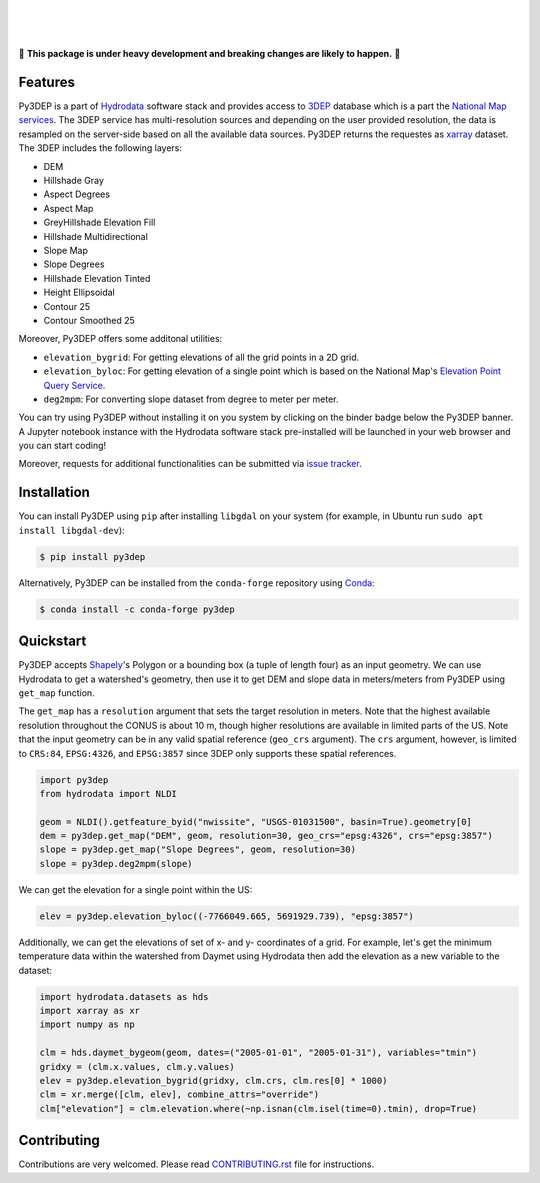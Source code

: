 .. image:: https://raw.githubusercontent.com/cheginit/hydrodata/develop/docs/_static/py3dep_logo.png
    :target: https://github.com/cheginit/py3dep
    :align: center

|

.. image:: https://img.shields.io/pypi/v/py3dep.svg
    :target: https://pypi.python.org/pypi/py3dep
    :alt: PyPi

.. image:: https://img.shields.io/conda/vn/conda-forge/py3dep.svg
    :target: https://anaconda.org/conda-forge/py3dep
    :alt: Conda Version

.. image:: https://codecov.io/gh/cheginit/py3dep/branch/master/graph/badge.svg
    :target: https://codecov.io/gh/cheginit/py3dep
    :alt: CodeCov

.. image:: https://github.com/cheginit/py3dep/workflows/build/badge.svg
    :target: https://github.com/cheginit/py3dep/workflows/build
    :alt: Github Actions

.. image:: https://mybinder.org/badge_logo.svg
    :target: https://mybinder.org/v2/gh/cheginit/hydrodata/develop
    :alt: Binder

|

.. image:: https://www.codefactor.io/repository/github/cheginit/py3dep/badge
   :target: https://www.codefactor.io/repository/github/cheginit/py3dep
   :alt: CodeFactor

.. image:: https://img.shields.io/badge/code%20style-black-000000.svg
    :target: https://github.com/psf/black
    :alt: black

.. image:: https://img.shields.io/badge/pre--commit-enabled-brightgreen?logo=pre-commit&logoColor=white
    :target: https://github.com/pre-commit/pre-commit
    :alt: pre-commit

|

🚨 **This package is under heavy development and breaking changes are likely to happen.** 🚨

Features
--------

Py3DEP is a part of `Hydrodata <https://github.com/cheginit/hydrodata>`__ software stack
and provides access to `3DEP <https://www.usgs.gov/core-science-systems/ngp/3dep>`__ database
which is a part the `National Map services <https://viewer.nationalmap.gov/services/>`__.
The 3DEP service has multi-resolution sources and depending on the user provided resolution,
the data is resampled on the server-side based on all the available data sources. Py3DEP returns
the requestes as `xarray <https://xarray.pydata.org/en/stable>`__ dataset. The 3DEP includes
the following layers:

- DEM
- Hillshade Gray
- Aspect Degrees
- Aspect Map
- GreyHillshade Elevation Fill
- Hillshade Multidirectional
- Slope Map
- Slope Degrees
- Hillshade Elevation Tinted
- Height Ellipsoidal
- Contour 25
- Contour Smoothed 25

Moreover, Py3DEP offers some additonal utilities:

- ``elevation_bygrid``: For getting elevations of all the grid points in a 2D grid.
- ``elevation_byloc``: For getting elevation of a single point which is based on the National
  Map's `Elevation Point Query Service <https://nationalmap.gov/epqs/>`__.
- ``deg2mpm``: For converting slope dataset from degree to meter per meter.

You can try using Py3DEP without installing it on you system by clicking on the binder badge
below the Py3DEP banner. A Jupyter notebook instance with the Hydrodata software stack
pre-installed will be launched in your web browser and you can start coding!

Moreover, requests for additional functionalities can be submitted via
`issue tracker <https://github.com/cheginit/py3dep/issues>`__.


Installation
------------

You can install Py3DEP using ``pip`` after installing ``libgdal`` on your system
(for example, in Ubuntu run ``sudo apt install libgdal-dev``):

.. code-block:: console

    $ pip install py3dep

Alternatively, Py3DEP can be installed from the ``conda-forge`` repository
using `Conda <https://docs.conda.io/en/latest/>`__:

.. code-block:: console

    $ conda install -c conda-forge py3dep

Quickstart
----------

Py3DEP accepts `Shapely <https://shapely.readthedocs.io/en/latest/manual.html>`__'s
Polygon or a bounding box (a tuple of length four) as an input geometry.
We can use Hydrodata to get a watershed's geometry, then use it to get DEM and slope data
in meters/meters from Py3DEP using ``get_map`` function.

The ``get_map`` has a ``resolution`` argument that sets the target resolution
in meters. Note that the highest available resolution throughout the CONUS is about 10 m,
though higher resolutions are available in limited parts of the US. Note that the input
geometry can be in any valid spatial reference (``geo_crs`` argument). The ``crs`` argument,
however, is limited to ``CRS:84``, ``EPSG:4326``, and ``EPSG:3857`` since 3DEP only supports
these spatial references.

.. code-block:: python

    import py3dep
    from hydrodata import NLDI

    geom = NLDI().getfeature_byid("nwissite", "USGS-01031500", basin=True).geometry[0]
    dem = py3dep.get_map("DEM", geom, resolution=30, geo_crs="epsg:4326", crs="epsg:3857")
    slope = py3dep.get_map("Slope Degrees", geom, resolution=30)
    slope = py3dep.deg2mpm(slope)

.. image:: https://raw.githubusercontent.com/cheginit/hydrodata/develop/docs/_static/example_plots_py3dep.png
    :target: https://raw.githubusercontent.com/cheginit/hydrodata/develop/docs/_static/example_plots_py3dep.png
    :align: center

We can get the elevation for a single point within the US:

.. code-block:: python

    elev = py3dep.elevation_byloc((-7766049.665, 5691929.739), "epsg:3857")

Additionally, we can get the elevations of set of x- and y- coordinates of a grid. For example,
let's get the minimum temperature data within the watershed from Daymet using Hydrodata then
add the elevation as a new variable to the dataset:

.. code-block:: python

    import hydrodata.datasets as hds
    import xarray as xr
    import numpy as np

    clm = hds.daymet_bygeom(geom, dates=("2005-01-01", "2005-01-31"), variables="tmin")
    gridxy = (clm.x.values, clm.y.values)
    elev = py3dep.elevation_bygrid(gridxy, clm.crs, clm.res[0] * 1000)
    clm = xr.merge([clm, elev], combine_attrs="override")
    clm["elevation"] = clm.elevation.where(~np.isnan(clm.isel(time=0).tmin), drop=True)


Contributing
------------

Contributions are very welcomed. Please read
`CONTRIBUTING.rst <https://github.com/cheginit/pygeoogc/blob/master/CONTRIBUTING.rst>`__
file for instructions.
